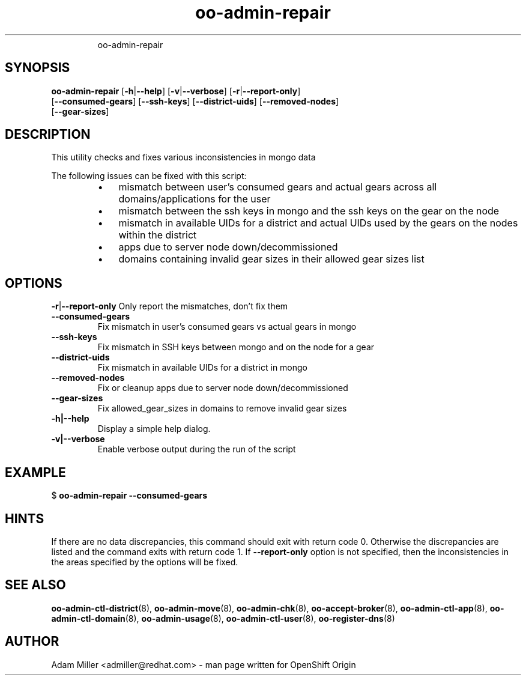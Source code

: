 .\" Text automatically generated by txt2man
.TH oo-admin-repair 8 "26 September 2014" "" ""
.RS
oo-admin-repair
.SH SYNOPSIS
.nf
.fam C
\fBoo-admin-repair\fP [\fB-h\fP|\fB--help\fP] [\fB-v\fP|\fB--verbose\fP] [\fB-r\fP|\fB--report-only\fP] 
[\fB--consumed-gears\fP] [\fB--ssh-keys\fP] [\fB--district-uids\fP] [\fB--removed-nodes\fP]
[\fB--gear-sizes\fP]

.fam T
.fi
.fam T
.fi
.SH DESCRIPTION
This utility checks and fixes various inconsistencies in mongo data
.PP
The following issues can be fixed with this script:
.RS
.IP \(bu 3
mismatch between user's consumed gears and actual gears
across all domains/applications for the user
.IP \(bu 3
mismatch between the ssh keys in mongo and the ssh keys
on the gear on the node
.IP \(bu 3
mismatch in available UIDs for a district and actual
UIDs used by the gears on the nodes within the district
.IP \(bu 3
apps due to server node down/decommissioned
.IP \(bu 3
domains containing invalid gear sizes in their allowed
gear sizes list
.SH OPTIONS
\fB-r\fP|\fB--report-only\fP
Only report the mismatches, don't fix them
.TP
.B
\fB--consumed-gears\fP
Fix mismatch in user's consumed gears vs actual gears 
in mongo
.TP
.B
\fB--ssh-keys\fP
Fix mismatch in SSH keys between mongo and on the node 
for a gear
.TP
.B
\fB--district-uids\fP
Fix mismatch in available UIDs for a district in mongo
.TP
.B
\fB--removed-nodes\fP
Fix or cleanup apps due to server node down/decommissioned
.TP
.B
\fB--gear-sizes\fP
Fix allowed_gear_sizes in domains to remove invalid gear sizes
.TP
.B
\fB-h\fP|\fB--help\fP
Display a simple help dialog.
.TP
.B
\fB-v\fP|\fB--verbose\fP
Enable verbose output during the run of the script
.SH EXAMPLE

$ \fBoo-admin-repair\fP \fB--consumed-gears\fP
.SH HINTS
If there are no data discrepancies, this command should exit 
with return code 0. Otherwise the discrepancies are listed 
and the command exits with return code 1. 
If \fB--report-only\fP option is not specified, then the 
inconsistencies in the areas specified by the options 
will be fixed. 
.SH SEE ALSO
\fBoo-admin-ctl-district\fP(8), \fBoo-admin-move\fP(8),
\fBoo-admin-chk\fP(8), \fBoo-accept-broker\fP(8), \fBoo-admin-ctl-app\fP(8),
\fBoo-admin-ctl-domain\fP(8), \fBoo-admin-usage\fP(8), 
\fBoo-admin-ctl-user\fP(8), \fBoo-register-dns\fP(8)
.SH AUTHOR
Adam Miller <admiller@redhat.com> - man page written for 
OpenShift Origin 

